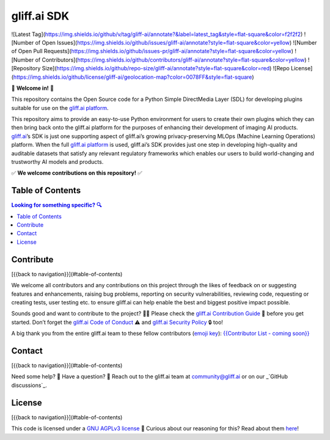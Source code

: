 gliff.ai SDK
=====

![Latest Tag](https://img.shields.io/github/v/tag/gliff-ai/annotate?&label=latest_tag&style=flat-square&color=f2f2f2) ![Number of Open Issues](https://img.shields.io/github/issues/gliff-ai/annotate?style=flat-square&color=yellow) ![Number of Open Pull Requests](https://img.shields.io/github/issues-pr/gliff-ai/annotate?style=flat-square&color=yellow) ![Number of Contributors](https://img.shields.io/github/contributors/gliff-ai/annotate?style=flat-square&color=yellow) ![Repository Size](https://img.shields.io/github/repo-size/gliff-ai/annotate?style=flat-square&color=red) ![Repo License](https://img.shields.io/github/license/gliff-ai/geolocation-map?color=0078FF&style=flat-square)

👋 **Welcome in!** 👋

This repository contains the Open Source code for a Python Simple DirectMedia Layer (SDL) for developing plugins suitable for use on the `gliff.ai platform`_.

This repository aims to provide an easy-to-use Python environment for users to create their own plugins which they can then bring back onto the gliff.ai platform for the purposes of enhancing their development of imaging AI products. gliff.ai_’s SDK is just one supporting aspect of gliff.ai’s growing privacy-preserving MLOps (Machine Learning Operations) platform. When the full `gliff.ai platform`_ is used, gliff.ai’s SDK provides just one step in developing high-quality and auditable datasets that satisfy any relevant regulatory frameworks which enables our users to build world-changing and trustworthy AI models and products.

✅ **We welcome contributions on this repository!** ✅

.. _gliff.ai: http://gliff.ai
.. _`gliff.ai platform`: http://gliff.ai/software/

Table of Contents
-----

.. contents:: Looking for something specific? 🔍

Contribute
-----

[{{back to navigation}}](#table-of-contents)

We welcome all contributors and any contributions on this project through the likes of feedback on or suggesting features and enhancements, raising bug problems, reporting on security vulnerabilities, reviewing code, requesting or creating tests, user testing etc. to ensure gliff.ai can help enable the best and biggest positive impact possible. 

Sounds good and want to contribute to the project? 🧑‍💻 \
Please check the `gliff.ai Contribution Guide`_ 👋 before you get started. Don’t forget the `gliff.ai Code of Conduct`_ ⚠️ and  `gliff.ai Security Policy`_ 🔒 too!

A big thank you from the entire gliff.ai team to these fellow contributors (`emoji key`_): \
`{{Contributor List - coming soon}}`_

.. _`gliff.ai Contribution Guide`: https://github.com/gliff-ai/.github/blob/main/CONTRIBUTING.md
.. _`gliff.ai Code of Conduct`: https://github.com/gliff-ai/.github/blob/main/CODE_OF_CONDUCT.md
.. _`gliff.ai Security Policy`: https://github.com/gliff-ai/.github/blob/main/SECURITY.md
.. _`emoji key`: https://allcontributors.org/docs/en/emoji-key
.. _`{{Contributor List - coming soon}}`: https://github.com/all-contributors/all-contributors

Contact
-----

[{{back to navigation}}](#table-of-contents)

Need some help? 🤔 Have a question? 🧠 \
Reach out to the gliff.ai team at `community@gliff.ai`_ or on our _`GitHub discussions`_.

.. _`community@gliff.ai`: mailto:community@gliff.ai?subject=[GitHub]
.. _`GitHub discussions`: https://github.com/gliff-ai/roadmap/discussions/landing

License
-----

[{{back to navigation}}](#table-of-contents)

This code is licensed under a `GNU AGPLv3 license`_ 📝 \
Curious about our reasoning for this? Read about them here_!

.. _`GNU AGPLv3 license`: https://github.com/gliff-ai/slpf/blob/main/LICENSE
.. _here: https://gliff.ai/articles/open-source-license-gnu-agplv3/
